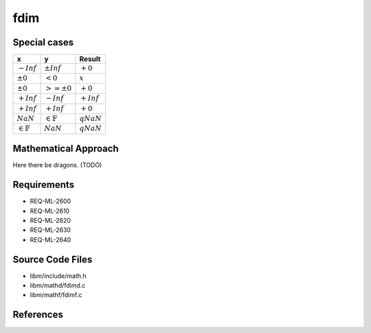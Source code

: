 fdim
~~~~

.. c:autodoc:: ../libm/mathd/fdimd.c

Special cases
^^^^^^^^^^^^^

+-----------------------------+-----------------------------+-----------------------------+
| x                           | y                           | Result                      |
+=============================+=============================+=============================+
| :math:`-Inf`                | :math:`±Inf`                | :math:`+0`                  |
+-----------------------------+-----------------------------+-----------------------------+
| :math:`±0`                  | :math:`<0`                  | :math:`x`                   |
+-----------------------------+-----------------------------+-----------------------------+
| :math:`±0`                  | :math:`>=±0`                | :math:`+0`                  |
+-----------------------------+-----------------------------+-----------------------------+
| :math:`+Inf`                | :math:`-Inf`                | :math:`+Inf`                |
+-----------------------------+-----------------------------+-----------------------------+
| :math:`+Inf`                | :math:`+Inf`                | :math:`+0`                  |
+-----------------------------+-----------------------------+-----------------------------+
| :math:`NaN`                 | :math:`\in \mathbb{F}`      | :math:`qNaN`                |
+-----------------------------+-----------------------------+-----------------------------+
| :math:`\in \mathbb{F}`      | :math:`NaN`                 | :math:`qNaN`                |
+-----------------------------+-----------------------------+-----------------------------+

Mathematical Approach
^^^^^^^^^^^^^^^^^^^^^

Here there be dragons. (TODO)

Requirements
^^^^^^^^^^^^

* REQ-ML-2600
* REQ-ML-2610
* REQ-ML-2620
* REQ-ML-2630
* REQ-ML-2640

Source Code Files
^^^^^^^^^^^^^^^^^

* libm/include/math.h
* libm/mathd/fdimd.c
* libm/mathf/fdimf.c

References
^^^^^^^^^^
